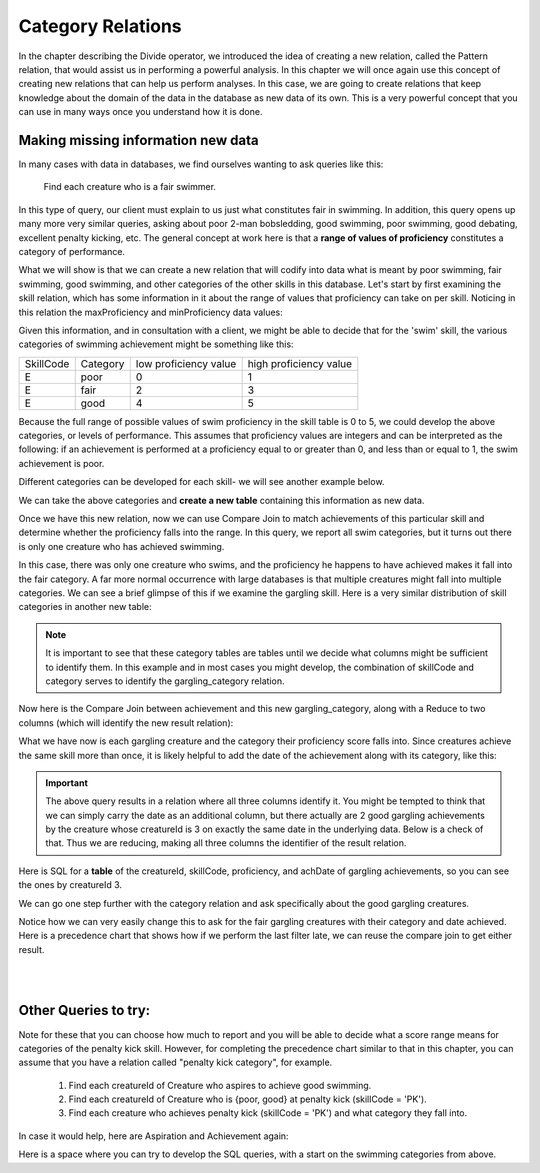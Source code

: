 Category Relations
===================

In the chapter describing the Divide operator, we introduced the idea of creating a new relation, called the Pattern relation, that would assist us in performing a powerful analysis. In this chapter we will once again use this concept of creating new relations that can help us perform analyses. In this case, we are going to create relations that keep knowledge about the domain of the data in the database as new data of its own. This is a very powerful concept that you can use in many ways once you understand how it is done.

Making missing information new data
~~~~~~~~~~~~~~~~~~~~~~~~~~~~~~~~~~~~

In many cases with data in databases, we find ourselves wanting to ask queries like this:

    Find each creature who is a fair swimmer.

In this type of query, our client must explain to us just what constitutes fair in swimming. In addition, this query opens up many more very similar queries, asking about poor 2-man bobsledding, good swimming, poor swimming, good debating, excellent penalty kicking, etc. The general concept at work here is that a **range of values of proficiency** constitutes a category of performance.

What we will show is that we can create a new relation that will codify into data what is meant by poor swimming, fair swimming, good swimming, and other categories of the other skills in this database. Let's start by first examining the skill relation, which has some information in it about the range of values that proficiency can take on per skill. Noticing in this relation the maxProficiency and minProficiency data values:


.. csv-table:: **Skill**
   :file: ../creatureData/skill.csv
   :widths: 10, 30, 20, 20, 20
   :header-rows: 1


Given this information, and in consultation with a client, we might be able to decide that for the 'swim' skill, the various categories of swimming achievement might be something like this:

+-----------+----------------+-----------------------+-----------------------+
| SkillCode |  Category      | low proficiency value | high proficiency value|
+-----------+----------------+-----------------------+-----------------------+
|  E        | poor           | 0                     | 1                     |
+-----------+----------------+-----------------------+-----------------------+
|  E        | fair           | 2                     | 3                     |
+-----------+----------------+-----------------------+-----------------------+
|  E        | good           | 4                     | 5                     |
+-----------+----------------+-----------------------+-----------------------+

Because the full range of possible values of swim proficiency in the skill table is 0 to 5, we could develop the above categories, or levels of performance. This assumes that proficiency values are integers and can be interpreted as the following: if an achievement is performed at a proficiency equal to or greater than 0, and less than or equal to 1, the swim achievement is poor.

Different categories can be developed for each skill- we will see another example below.

We can take the above categories and **create a new table** containing this information as new data.

.. activecode:: swim_category
   :language: sql

   DROP TABLE IF EXISTS swim_category;

   CREATE TABLE swim_category (
   skillCode          VARCHAR(3)      NOT NULL,
   category           VARCHAR(20)     NOT NULL,
   lowProfVal         INTEGER         NOT NULL,
   highProfVal        INTEGER         NOT NULL
   );

   INSERT INTO swim_category VALUES ('E', 'poor', 0, 1);
   INSERT INTO swim_category VALUES ('E', 'fair', 2, 3);
   INSERT INTO swim_category VALUES ('E', 'good', 4, 5);



Once we have this new relation, now we can use Compare Join to match achievements of this particular skill and determine whether the proficiency falls into the range. In this query, we report all swim categories, but it turns out there is only one creature who has achieved swimming.

.. activecode:: swim_category_compare
   :language: sql
   :include: all_creature_create, swim_category
   :showlastsql:

   SELECT distinct achievement.creatureId, swim_category.category
   FROM achievement, swim_category
   WHERE achievement.skillCode = swim_category.skillCode
   AND   achievement.proficiency >= swim_category.lowProfVal
   AND   achievement.proficiency <= swim_category.highProfVal
   ;


In this case, there was only one creature who swims, and the proficiency he happens to have achieved makes it fall into the fair category. A far more normal occurrence with large databases is that multiple creatures might fall into multiple categories. We can see a brief glimpse of this if we examine the gargling skill. Here is a very similar distribution of skill categories in another new table:

.. activecode:: gargling_category
  :language: sql
  :include: all_creature_create
  :showlastsql:

  DROP TABLE IF EXISTS gargling_category;

  CREATE TABLE gargling_category (
  skillCode          VARCHAR(3)      NOT NULL,
  category           VARCHAR(20)     NOT NULL,
  lowProfVal         INTEGER         NOT NULL,
  highProfVal        INTEGER         NOT NULL
  );

  INSERT INTO gargling_category VALUES ('Z', 'poor', 0, 1);
  INSERT INTO gargling_category VALUES ('Z', 'fair', 2, 3);
  INSERT INTO gargling_category VALUES ('Z', 'good', 4, 5);

.. note:: It is important to see that these category tables are tables until we decide what columns might be sufficient to identify them. In this example and in most cases you might develop, the combination of skillCode and category serves to identify the gargling_category relation.

Now here is the Compare Join between achievement and this new gargling_category, along with a Reduce to two columns (which will identify the new result relation):

.. activecode:: gargling_category_compare
  :language: sql
  :include: all_creature_create, gargling_category
  :showlastsql:

  SELECT distinct achievement.creatureId, gargling_category.category
  FROM achievement, gargling_category
  WHERE achievement.skillCode = gargling_category.skillCode
  AND   achievement.proficiency >= gargling_category.lowProfVal
  AND   achievement.proficiency <= gargling_category.highProfVal
  ;

What we have now is each gargling creature and the category their proficiency score falls into. Since creatures achieve the same skill more than once, it is likely helpful to add the date of the achievement along with its category, like this:

.. activecode:: gargling_category_compare_good_date
  :language: sql
  :include: all_creature_create, gargling_category
  :showlastsql:

  SELECT distinct achievement.creatureId,
                  gargling_category.category, achievement.achDate
  FROM achievement, gargling_category
  WHERE achievement.skillCode = gargling_category.skillCode
  AND   achievement.proficiency >= gargling_category.lowProfVal
  AND   achievement.proficiency <= gargling_category.highProfVal
  ;

.. important:: The above query results in a relation where all three columns identify it. You might be tempted to think that we can simply carry the date as an additional column, but there actually are 2 good gargling achievements by the creature whose creatureId is 3 on exactly the same date in the underlying data. Below is a check of that. Thus we are reducing, making all three columns the identifier of the result relation.

Here is SQL for a **table** of the creatureId, skillCode, proficiency, and achDate of gargling achievements, so you can see the ones by creatureId 3.

.. activecode:: gargling_ach
  :language: sql
  :include: all_creature_create
  :showlastsql:

  SELECT creatureId, skillCode, proficiency, achDate
  FROM   achievement
  WHERE  skillCode = 'Z';

We can go one step further with the category relation and ask specifically about the good gargling creatures.

.. activecode:: gargling_category_compare_good
  :language: sql
  :include: all_creature_create, gargling_category
  :showlastsql:

  SELECT distinct achievement.creatureId,
                  gargling_category.category, achievement.achDate
  FROM achievement, gargling_category
  WHERE achievement.skillCode = gargling_category.skillCode
  AND   achievement.proficiency >= gargling_category.lowProfVal
  AND   achievement.proficiency <= gargling_category.highProfVal
  AND   gargling_category.category = 'good'
  ;

Notice how we can very easily change this to ask for the fair gargling creatures with their category and date achieved. Here is a precedence chart that shows how if we perform the last filter late, we can reuse the compare join to get either result.

|

.. image:: ../img/CompareJoin/GarglingCategoryCompare.png
    :align: center
    :height: 1200px
    :alt: Gargling Creature Category chart

|



Other Queries to try:
~~~~~~~~~~~~~~~~~~~~~~

Note for these that you can choose how much to report and you will be able to decide what a score range means for categories of the penalty kick skill. However, for completing the precedence chart similar to that in this chapter, you can assume that you have a relation called "penalty kick category", for example.

    1. Find each creatureId of Creature who aspires to achieve good swimming.

    2. Find each creatureId of Creature who is {poor, good} at penalty kick (skillCode = 'PK').

    3. Find each creature who achieves penalty kick (skillCode = 'PK') and what category they fall into.

In case it would help, here are Aspiration and Achievement again:

.. csv-table:: **Aspiration**
   :file: ../creatureData/aspiration.csv
   :widths: 25, 25, 25, 25

.. csv-table:: **Achievement**
    :file: ../creatureData/achievement.csv
    :widths: 10, 10, 10, 20, 30, 20
    :header-rows: 1

Here is a space where you can try to develop the SQL queries, with a start on the swimming categories from above.

.. activecode:: category_compare_ex
  :language: sql
  :include: all_creature_create
  :showlastsql:

  DROP TABLE IF EXISTS swim_category;

   CREATE TABLE swim_category (
   skillCode          VARCHAR(3)      NOT NULL,
   category           VARCHAR(20)     NOT NULL,
   lowProfVal         INTEGER         NOT NULL,
   highProfVal        INTEGER         NOT NULL
   );

   INSERT INTO swim_category VALUES ('E', 'poor', 0, 1);
   INSERT INTO swim_category VALUES ('E', 'fair', 2, 3);
   INSERT INTO swim_category VALUES ('E', 'good', 4, 5);

